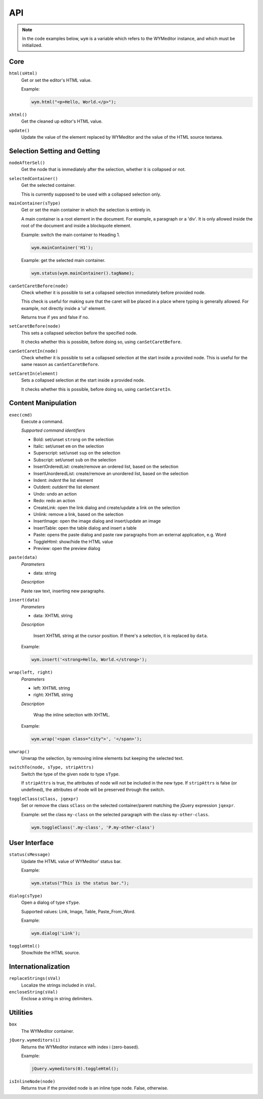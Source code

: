 API
===

.. note:: 
    In the code examples below, ``wym`` is a variable which refers to the
    WYMeditor instance, and which must be initialized.

Core
----

``html(sHtml)``
  Get or set the editor's HTML value.

  Example:

  .. code-block:: javascript

    wym.html("<p>Hello, World.</p>");

``xhtml()``
  Get the cleaned up editor's HTML value.

``update()``
  Update the value of the element replaced by WYMeditor and the value of
  the HTML source textarea.

Selection Setting and Getting
-----------------------------

``nodeAfterSel()``
  Get the node that is immediately after the selection, whether it is collapsed
  or not.

``selectedContainer()``
  Get the selected container.

  This is currently supposed to be used with a collapsed selection only.

``mainContainer(sType)``
  Get or set the main container in which the selection is entirely in.

  A main container is a root element in the document. For example, a paragraph
  or a 'div'. It is only allowed inside the root of the document and inside a
  blockquote element.

  Example: switch the main container to Heading 1.

  .. code-block:: javascript

      wym.mainContainer('H1');

  Example: get the selected main container.

  .. code-block:: javascript

      wym.status(wym.mainContainer().tagName);

``canSetCaretBefore(node)``
  Check whether it is possible to set a collapsed selection immediately before
  provided node.

  This check is useful for making sure that the caret will be placed in a place
  where typing is generally allowed. For example, not directly inside a 'ul'
  element.

  Returns true if yes and false if no.

``setCaretBefore(node)``
  This sets a collapsed selection before the specified node.

  It checks whether this is possible, before doing so, using
  ``canSetCaretBefore``.

``canSetCaretIn(node)``
  Check whether it is possible to set a collapsed selection at the start inside
  a provided node. This is useful for the same reason as ``canSetCaretBefore``.

``setCaretIn(element)``
  Sets a collapsed selection at the start inside a provided node.

  It checks whether this is possible, before doing so, using
  ``canSetCaretIn``.

Content Manipulation
--------------------

``exec(cmd)``
  Execute a command.

  *Supported command identifiers*

  *   Bold: set/unset ``strong`` on the selection
  *   Italic: set/unset ``em`` on the selection
  *   Superscript: set/unset ``sup`` on the selection
  *   Subscript: set/unset ``sub`` on the selection
  *   InsertOrderedList: create/remove an ordered list, based on the
      selection
  *   InsertUnorderedList: create/remove an unordered list, based on the
      selection
  *   Indent: `indent` the list element
  *   Outdent: `outdent` the list element
  *   Undo: undo an action
  *   Redo: redo an action
  *   CreateLink: open the link dialog and create/update a link on the
      selection
  *   Unlink: remove a link, based on the selection
  *   InsertImage: open the image dialog and insert/update an image
  *   InsertTable: open the table dialog and insert a table
  *   Paste: opens the paste dialog and paste raw paragraphs from an
      external application, e.g. Word
  *   ToggleHtml: show/hide the HTML value
  *   Preview: open the preview dialog

``paste(data)``
  *Parameters*

  * data: string

  *Description*

  Paste raw text, inserting new paragraphs.

``insert(data)``
  *Parameters*

  * data: XHTML string

  *Description*

      Insert XHTML string at the cursor position. If there's a selection, it is
      replaced by ``data``.

  Example:

  .. code-block:: javascript

      wym.insert('<strong>Hello, World.</strong>');

``wrap(left, right)``
  *Parameters*

  * left: XHTML string
  * right: XHTML string

  *Description*

      Wrap the inline selection with XHTML.

  Example:

  .. code-block:: javascript

      wym.wrap('<span class="city">', '</span>');

``unwrap()``
  Unwrap the selection, by removing inline elements but keeping the selected
  text.

``switchTo(node, sType, stripAttrs)``
  Switch the type of the given ``node`` to type ``sType``.

  If ``stripAttrs`` is true, the attributes of node will not be included in the new
  type. If ``stripAttrs`` is false (or undefined), the attributes of node will be
  preserved through the switch.

``toggleClass(sClass, jqexpr)``
  Set or remove the class ``sClass`` on the selected container/parent
  matching the jQuery expression ``jqexpr``.

  Example: set the class ``my-class`` on the selected paragraph with the
  class ``my-other-class``.

  .. code-block:: javascript

      wym.toggleClass('.my-class', 'P.my-other-class')

User Interface
--------------

``status(sMessage)``
  Update the HTML value of WYMeditor' status bar.

  Example:

  .. code-block:: javascript

      wym.status("This is the status bar.");

``dialog(sType)``
  Open a dialog of type ``sType``.

  Supported values: Link, Image, Table, Paste_From_Word.

  Example:

  .. code-block:: javascript

      wym.dialog('Link');

``toggleHtml()``
  Show/hide the HTML source.

Internationalization
--------------------

``replaceStrings(sVal)``
  Localize the strings included in ``sVal``.

``encloseString(sVal)``
  Enclose a string in string delimiters.

Utilities
---------

``box``
  The WYMeditor container.

``jQuery.wymeditors(i)``
  Returns the WYMeditor instance with index i (zero-based).

  Example:

  .. code-block:: javascript

      jQuery.wymeditors(0).toggleHtml();

``isInlineNode(node)``
  Returns true if the provided node is an inline type node. False, otherwise.

